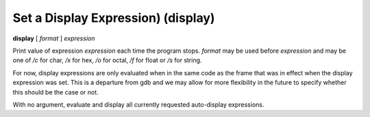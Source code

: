 .. index:: display
.. _display:

Set a Display Expression) (display)
-----------------------------------

**display** [ *format* ] *expression*

Print value of expression *expression* each time the program stops.
*format* may be used before *expression* and may be one of `/c` for
char, `/x` for hex, `/o` for octal, `/f` for float or `/s` for string.

For now, display expressions are only evaluated when in the same
code as the frame that was in effect when the display expression
was set.  This is a departure from gdb and we may allow for more
flexibility in the future to specify whether this should be the
case or not.

With no argument, evaluate and display all currently requested
auto-display expressions.

.. seealso::

   :ref:`undisplay <undisplay>` to cancel display requests previously made.
